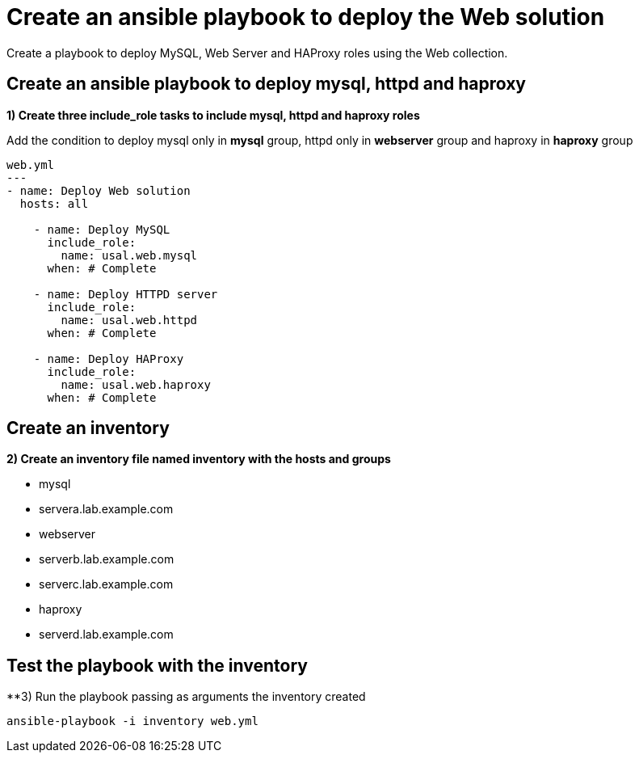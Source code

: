 = Create an ansible playbook to deploy the Web solution

Create a playbook to deploy MySQL, Web Server and HAProxy roles using the Web collection.

[#include]
== Create an ansible playbook to deploy mysql, httpd and haproxy

**1) Create three include_role tasks to include mysql, httpd and haproxy roles**

Add the condition to deploy mysql only in **mysql** group, httpd only in **webserver** group and haproxy in **haproxy** group

[.lines_7]
[source,bash,subs="+macros,+attributes"]
----
web.yml
---
- name: Deploy Web solution
  hosts: all

    - name: Deploy MySQL
      include_role:
        name: usal.web.mysql
      when: # Complete

    - name: Deploy HTTPD server
      include_role:
        name: usal.web.httpd
      when: # Complete

    - name: Deploy HAProxy
      include_role:
        name: usal.web.haproxy
      when: # Complete
----


[#inventory]
== Create an inventory
**2) Create an inventory file named inventory with the hosts and groups**

- mysql
  - servera.lab.example.com

- webserver
  - serverb.lab.example.com
  - serverc.lab.example.com

- haproxy
  - serverd.lab.example.com

[#test]
== Test the playbook with the inventory
**3) Run the playbook passing as arguments the inventory created

[.lines_7]
[source,bash,subs="+macros,+attributes"]
----
ansible-playbook -i inventory web.yml
----
